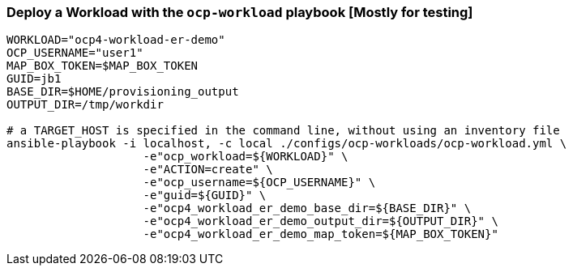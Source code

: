 
=== Deploy a Workload with the `ocp-workload` playbook [Mostly for testing]

----
WORKLOAD="ocp4-workload-er-demo"
OCP_USERNAME="user1"
MAP_BOX_TOKEN=$MAP_BOX_TOKEN
GUID=jb1
BASE_DIR=$HOME/provisioning_output
OUTPUT_DIR=/tmp/workdir

# a TARGET_HOST is specified in the command line, without using an inventory file
ansible-playbook -i localhost, -c local ./configs/ocp-workloads/ocp-workload.yml \
                    -e"ocp_workload=${WORKLOAD}" \
                    -e"ACTION=create" \
                    -e"ocp_username=${OCP_USERNAME}" \
                    -e"guid=${GUID}" \
                    -e"ocp4_workload_er_demo_base_dir=${BASE_DIR}" \
                    -e"ocp4_workload_er_demo_output_dir=${OUTPUT_DIR}" \
                    -e"ocp4_workload_er_demo_map_token=${MAP_BOX_TOKEN}"
----
